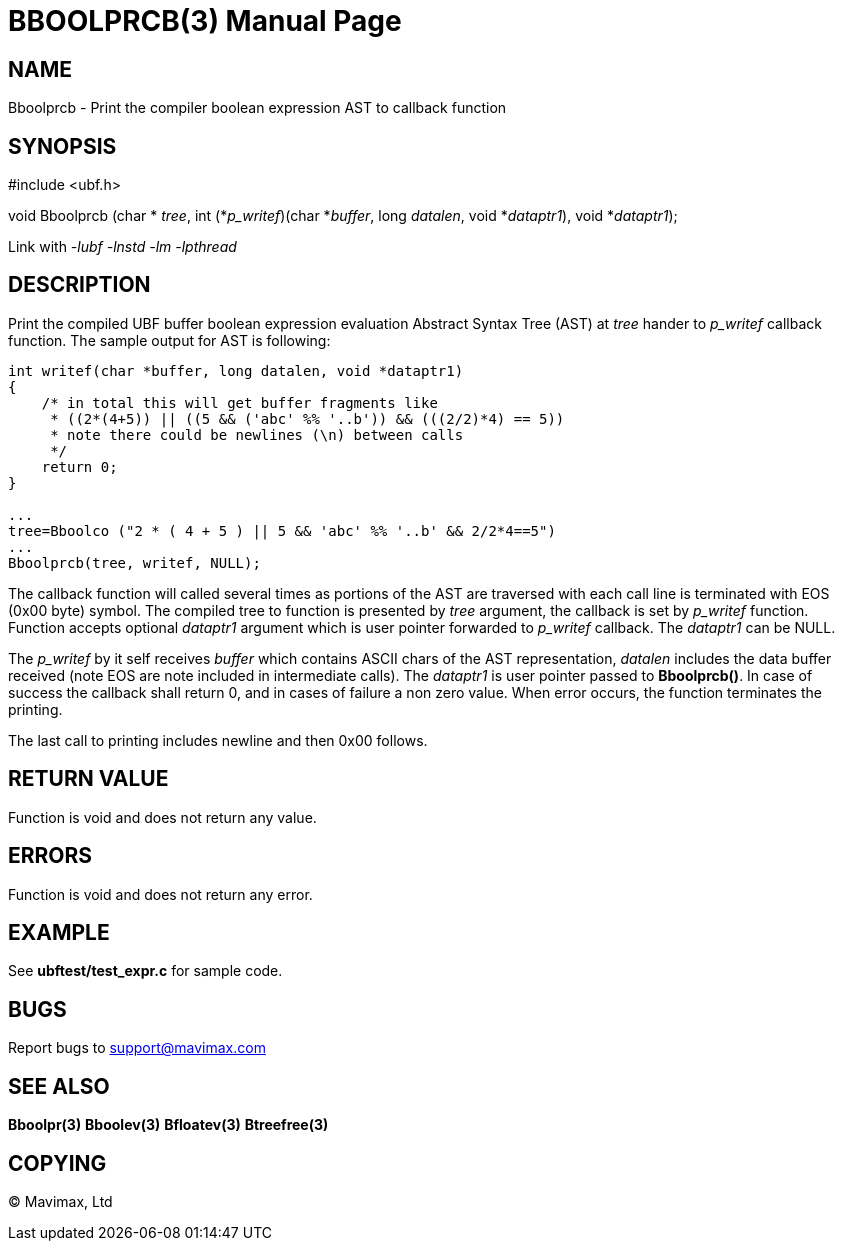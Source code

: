 BBOOLPRCB(3)
============
:doctype: manpage


NAME
----
Bboolprcb - Print the compiler boolean expression AST to callback function


SYNOPSIS
--------

#include <ubf.h>

void Bboolprcb (char * 'tree', 
        int (*'p_writef')(char *'buffer', long 'datalen', void *'dataptr1'), 
        void *'dataptr1');

Link with '-lubf -lnstd -lm -lpthread'

DESCRIPTION
-----------
Print the compiled UBF buffer boolean expression evaluation Abstract Syntax Tree
 (AST) at 'tree' hander to 'p_writef' callback function. 
The sample output for AST is following:

--------------------------------------------------------------------------------


int writef(char *buffer, long datalen, void *dataptr1)
{
    /* in total this will get buffer fragments like
     * ((2*(4+5)) || ((5 && ('abc' %% '..b')) && (((2/2)*4) == 5))
     * note there could be newlines (\n) between calls
     */
    return 0;
}

...
tree=Bboolco ("2 * ( 4 + 5 ) || 5 && 'abc' %% '..b' && 2/2*4==5")
...
Bboolprcb(tree, writef, NULL);

--------------------------------------------------------------------------------

The callback function will called several times as portions of the AST are
traversed with each call line is terminated with EOS (0x00 byte) symbol. 
The compiled tree to function is presented by 'tree' argument, the callback
is set by 'p_writef' function. Function accepts optional 'dataptr1' argument
which is user pointer forwarded to 'p_writef' callback. The 'dataptr1' can be NULL.

The 'p_writef' by it self receives 'buffer' which contains ASCII chars of the
AST representation, 'datalen' includes the data buffer received (note EOS are
note included in intermediate calls). The 'dataptr1' is user pointer passed to
*Bboolprcb()*. In case of success the callback shall return 0, and in cases
of failure a non zero value. When error occurs, the function terminates the
printing.

The last call to printing includes newline and then 0x00 follows.


RETURN VALUE
------------
Function is void and does not return any value.

ERRORS
------
Function is void and does not return any error.

EXAMPLE
-------
See *ubftest/test_expr.c* for sample code.

BUGS
----
Report bugs to support@mavimax.com

SEE ALSO
--------
*Bboolpr(3)* *Bboolev(3)* *Bfloatev(3)* *Btreefree(3)*

COPYING
-------
(C) Mavimax, Ltd

